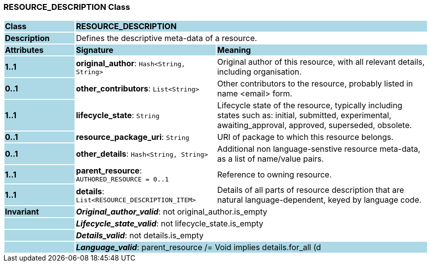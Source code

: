 === RESOURCE_DESCRIPTION Class

[cols="^1,2,3"]
|===
|*Class*
{set:cellbgcolor:lightblue}
2+^|*RESOURCE_DESCRIPTION*

|*Description*
{set:cellbgcolor:lightblue}
2+|Defines the descriptive meta-data of a resource.
{set:cellbgcolor!}

|*Attributes*
{set:cellbgcolor:lightblue}
^|*Signature*
^|*Meaning*

|*1..1*
{set:cellbgcolor:lightblue}
|*original_author*: `Hash<String, String>`
{set:cellbgcolor!}
|Original author of this resource, with all relevant details, including organisation.

|*0..1*
{set:cellbgcolor:lightblue}
|*other_contributors*: `List<String>`
{set:cellbgcolor!}
|Other contributors to the resource, probably listed in  name <email>  form. 

|*1..1*
{set:cellbgcolor:lightblue}
|*lifecycle_state*: `String`
{set:cellbgcolor!}
|Lifecycle state of the resource, typically including states such as: initial, submitted, experimental, awaiting_approval, approved, superseded, obsolete. 

|*0..1*
{set:cellbgcolor:lightblue}
|*resource_package_uri*: `String`
{set:cellbgcolor!}
|URI of package to which this resource belongs.

|*0..1*
{set:cellbgcolor:lightblue}
|*other_details*: `Hash<String, String>`
{set:cellbgcolor!}
|Additional non language-senstive resource meta-data, as a list of name/value pairs. 

|*1..1*
{set:cellbgcolor:lightblue}
|*parent_resource*: `AUTHORED_RESOURCE{nbsp}={nbsp}0..1`
{set:cellbgcolor!}
|Reference to owning resource. 

|*1..1*
{set:cellbgcolor:lightblue}
|*details*: `List<RESOURCE_DESCRIPTION_ITEM>`
{set:cellbgcolor!}
|Details of all parts of resource description that are natural language-dependent, keyed by language code. 

|*Invariant*
{set:cellbgcolor:lightblue}
2+|*_Original_author_valid_*: not original_author.is_empty
{set:cellbgcolor!}

|
{set:cellbgcolor:lightblue}
2+|*_Lifecycle_state_valid_*: not lifecycle_state.is_empty
{set:cellbgcolor!}

|
{set:cellbgcolor:lightblue}
2+|*_Details_valid_*: not details.is_empty
{set:cellbgcolor!}

|
{set:cellbgcolor:lightblue}
2+|*_Language_valid_*: parent_resource /= Void implies details.for_all (d | parent_resource.languages_available.has (d.language.code_string))
{set:cellbgcolor!}

|
{set:cellbgcolor:lightblue}
2+|*_Parent_resource_valid_*: parent_resource /= Void implies parent_resource.description = self
{set:cellbgcolor!}
|===
